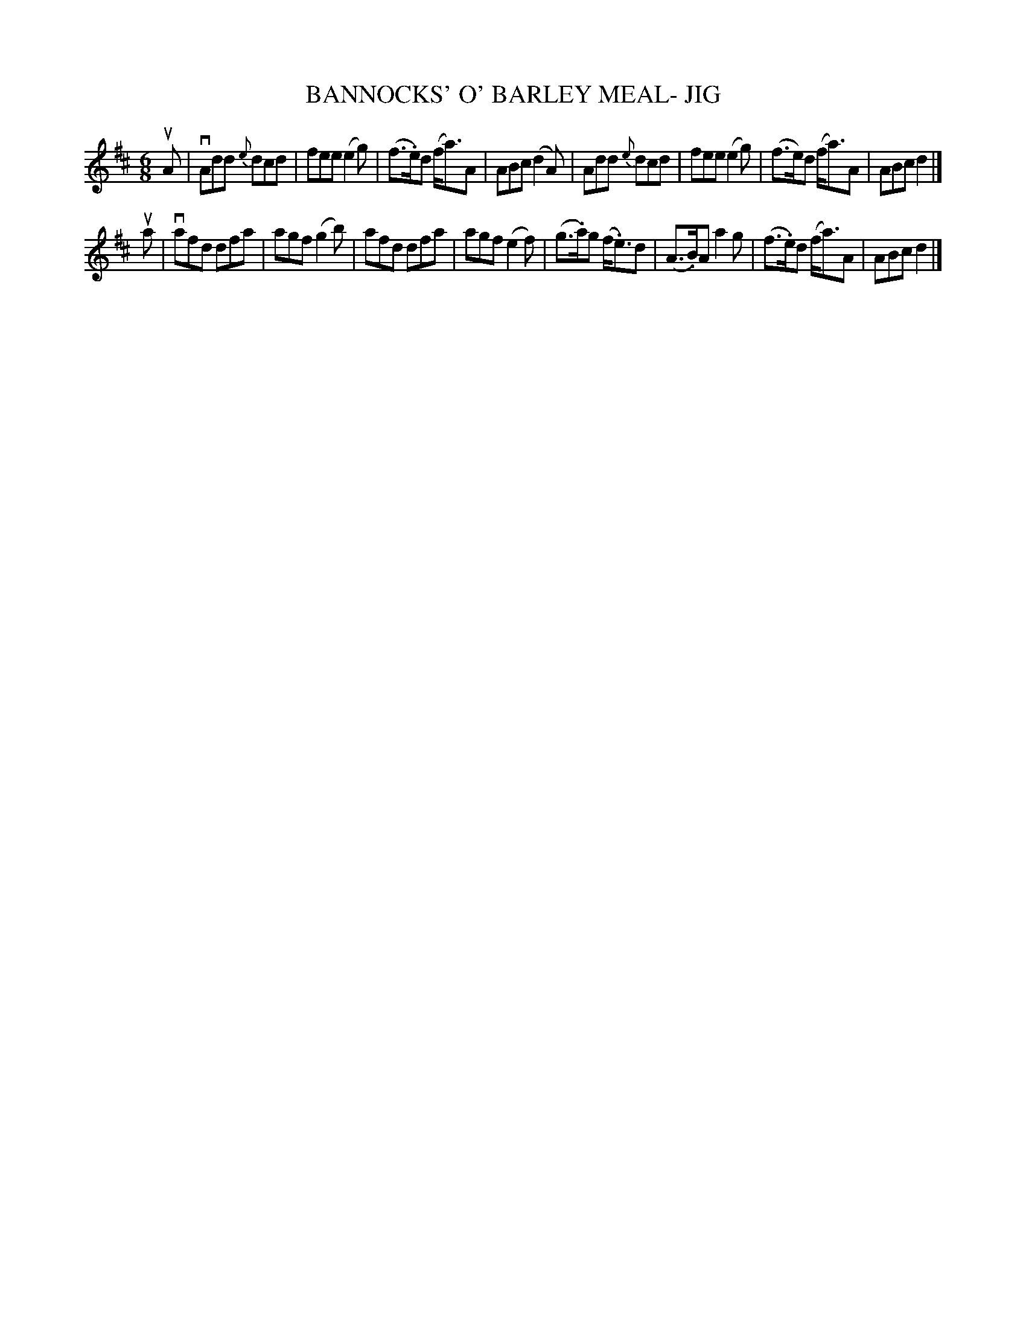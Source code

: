 X: 1
T: BANNOCKS' O' BARLEY MEAL- JIG
B: Ryan's Mammoth Collection of Fiddle Tunes
R: jig
M: 6/8
L: 1/8
Z: Contributed 20021129144841 by John Chambers jmchambers:rcn.com
K: D
uA \
| vAdd {e}dcd | fee (e2g) | (f>.e)d (f<a)A | ABc (d2A) \
| Add {e}dcd | fee (e2g) | (f>e)d (f<a)A | ABc d2 |]
ua \
| vafd dfa | agf (g2b) | afd dfa | agf (e2f) \
| (g>.a)g (f<.e)d | (A>.B)A a2g | (f>.e)d (f<a)A | ABc d2 |]
